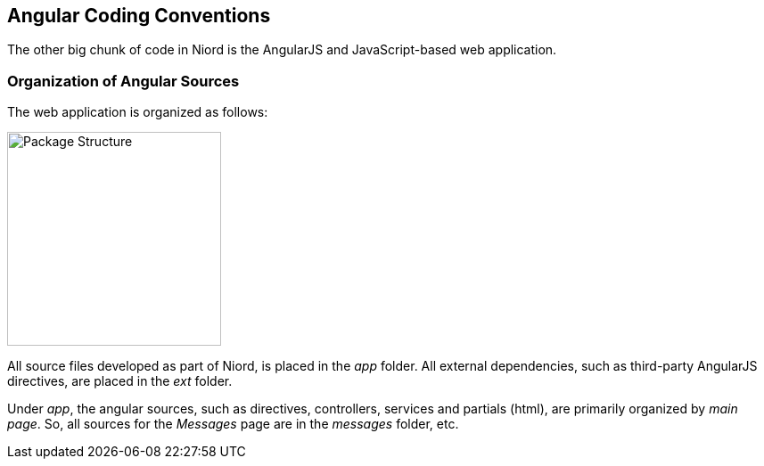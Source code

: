 
:imagesdir: images

== Angular Coding Conventions

The other big chunk of code in Niord is the AngularJS and JavaScript-based web application.

=== Organization of Angular Sources

The web application is organized as follows:

image::WebAppStructure.png[Package Structure, 240]

All source files developed as part of Niord, is placed in the _app_ folder.
All external dependencies, such as third-party AngularJS directives, are placed in the _ext_ folder.

Under _app_, the angular sources, such as directives, controllers, services and partials (html),
are primarily organized by _main page_.
So, all sources for the _Messages_ page are in the _messages_ folder, etc.






